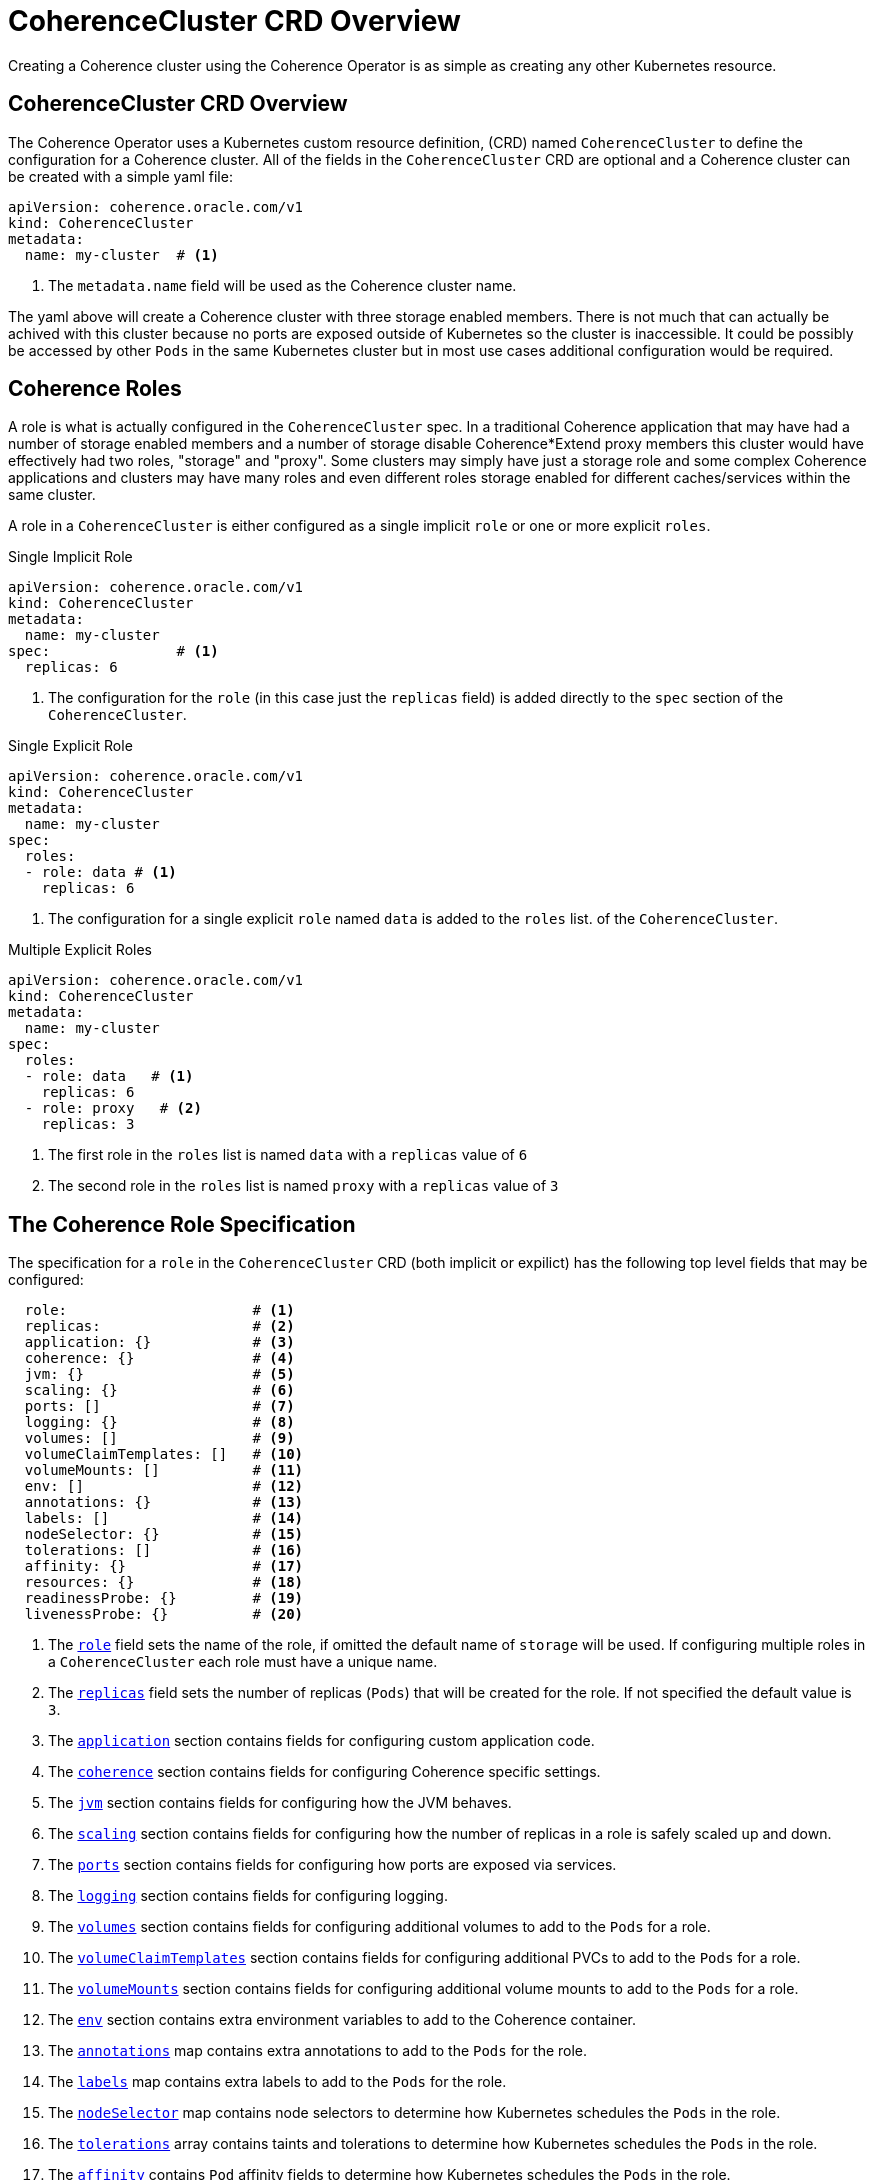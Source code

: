 ///////////////////////////////////////////////////////////////////////////////

    Copyright (c) 2019 Oracle and/or its affiliates. All rights reserved.

    Licensed under the Apache License, Version 2.0 (the "License");
    you may not use this file except in compliance with the License.
    You may obtain a copy of the License at

        http://www.apache.org/licenses/LICENSE-2.0

    Unless required by applicable law or agreed to in writing, software
    distributed under the License is distributed on an "AS IS" BASIS,
    WITHOUT WARRANTIES OR CONDITIONS OF ANY KIND, either express or implied.
    See the License for the specific language governing permissions and
    limitations under the License.

///////////////////////////////////////////////////////////////////////////////

= CoherenceCluster CRD Overview

Creating a Coherence cluster using the Coherence Operator is as simple as creating any other Kubernetes resource.

== CoherenceCluster CRD Overview

The Coherence Operator uses a Kubernetes custom resource definition, (CRD) named `CoherenceCluster` to define the
configuration for a Coherence cluster.
All of the fields in the `CoherenceCluster` CRD are optional and a Coherence cluster can be created with a simple yaml
file:

[source,yaml]
----
apiVersion: coherence.oracle.com/v1
kind: CoherenceCluster
metadata:
  name: my-cluster  # <1>
----

<1> The `metadata.name` field will be used as the Coherence cluster name.

The yaml above will create a Coherence cluster with three storage enabled members. 
There is not much that can actually be achived with this cluster because no ports are exposed outside of Kubernetes
so the cluster is inaccessible. It could be possibly be accessed by other `Pods` in the same Kubernetes cluster but
in most use cases additional configuration would be required.

== Coherence Roles

A role is what is actually configured in the `CoherenceCluster` spec. In a traditional Coherence application that may have
had a number of storage enabled members and a number of storage disable Coherence*Extend proxy members this cluster would
have effectively had two roles, "storage" and "proxy".
Some clusters may simply have just a storage role and some complex Coherence applications and clusters may have many roles
and even different roles storage enabled for different caches/services within the same cluster.

A role in a `CoherenceCluster` is either configured as a single implicit `role` or one or more explicit `roles`.

[source,yaml]
.Single Implicit Role
----
apiVersion: coherence.oracle.com/v1
kind: CoherenceCluster
metadata:
  name: my-cluster
spec:               # <1>
  replicas: 6
----

<1> The configuration for the `role` (in this case just the `replicas` field) is added directly to the `spec` section
of the `CoherenceCluster`.

[source,yaml]
.Single Explicit Role
----
apiVersion: coherence.oracle.com/v1
kind: CoherenceCluster
metadata:
  name: my-cluster
spec:
  roles:
  - role: data # <1>
    replicas: 6
----

<1> The configuration for a single explicit `role` named `data` is added to the `roles` list.
of the `CoherenceCluster`.

[source,yaml]
.Multiple Explicit Roles
----
apiVersion: coherence.oracle.com/v1
kind: CoherenceCluster
metadata:
  name: my-cluster
spec:
  roles:
  - role: data   # <1>
    replicas: 6
  - role: proxy   # <2>
    replicas: 3
----

<1> The first role in the `roles` list is named `data` with a `replicas` value of `6`
<2> The second role in the `roles` list is named `proxy` with a `replicas` value of `3`


== The Coherence Role Specification

The specification for a `role` in the `CoherenceCluster` CRD (both implicit or expilict) has the following top level
fields that may be configured:

[source,yaml]
----
  role:                      # <1>
  replicas:                  # <2>
  application: {}            # <3>
  coherence: {}              # <4>
  jvm: {}                    # <5>
  scaling: {}                # <6>
  ports: []                  # <7>
  logging: {}                # <8>
  volumes: []                # <9>
  volumeClaimTemplates: []   # <10>
  volumeMounts: []           # <11>
  env: []                    # <12>
  annotations: {}            # <13>
  labels: []                 # <14>
  nodeSelector: {}           # <15>
  tolerations: []            # <16>
  affinity: {}               # <17>
  resources: {}              # <18>
  readinessProbe: {}         # <19>
  livenessProbe: {}          # <20>
----

<1> The <<clusters/030_roles.adoc,`role`>> field sets the name of the role, if omitted the default name of `storage`
will be used. If configuring multiple roles in a `CoherenceCluster` each role must have a unique name.

<2> The <<clusters/040_replicas.adoc,`replicas`>> field sets the number of replicas (`Pods`) that will be created for
the role. If not specified the default value is `3`.

<3> The <<clusters/070_applications.adoc,`application`>> section contains fields for configuring custom application code.

<4> The <<clusters/050_coherence.adoc,`coherence`>> section contains fields for configuring Coherence specific settings.

<5> The <<clusters/080_jvm.adoc,`jvm`>> section contains fields for configuring how the JVM behaves.

<6> The <<clusters/085_safe_scaling.adoc,`scaling`>> section contains fields for configuring how the number of replicas
in a role is safely scaled up and down.

<7> The <<clusters/090_ports_and_services.adoc,`ports`>> section contains fields for configuring how ports are exposed
via services.

<8> The <<clusters/100_logging.adoc,`logging`>> section contains fields for configuring logging.

<9> The <<clusters/110_volumes.adoc,`volumes`>> section contains fields for configuring additional volumes to add to
the `Pods` for a role.

<10> The <<clusters/110_volumes.adoc,`volumeClaimTemplates`>> section contains fields for configuring additional PVCs
to add to the `Pods` for a role.

<11> The <<clusters/110_volumes.adoc,`volumeMounts`>> section contains fields for configuring additional volume mounts
to add to the `Pods` for a role.

<12> The <<clusters/115_environment_variables.adoc,`env`>> section contains extra environment variables to add to the
Coherence container.

<13> The <<clusters/120_annotations.adoc,`annotations`>> map contains extra annotations to add to the `Pods` for the
role.

<14> The <<clusters/125_labels.adoc,`labels`>> map contains extra labels to add to the `Pods` for the role.

<15> The <<clusters/130_pod_scheduling.adoc,`nodeSelector`>> map contains node selectors to determine how Kubernetes
schedules the `Pods` in the role.

<16> The <<clusters/130_pod_scheduling.adoc,`tolerations`>> array contains taints and tolerations to determine how
Kubernetes schedules the `Pods` in the role.

<17> The <<clusters/130_pod_scheduling.adoc,`affinity`>> contains `Pod` affinity fields to determine how Kubernetes
schedules the `Pods` in the role.

<18> The <<clusters/140_resource_constraints.adoc,`resources`>> contains configures resource limits for the Coherence
containers.

<19> The <<clusters/150_readiness_liveness.adoc,`readinessProbe>>` section configures the readiness probe for the
Coherence containers.

<20> The <<clusters/150_readiness_liveness.adoc,`livenessProbe`>> section configures the liveness probe for the
Coherence containers.


